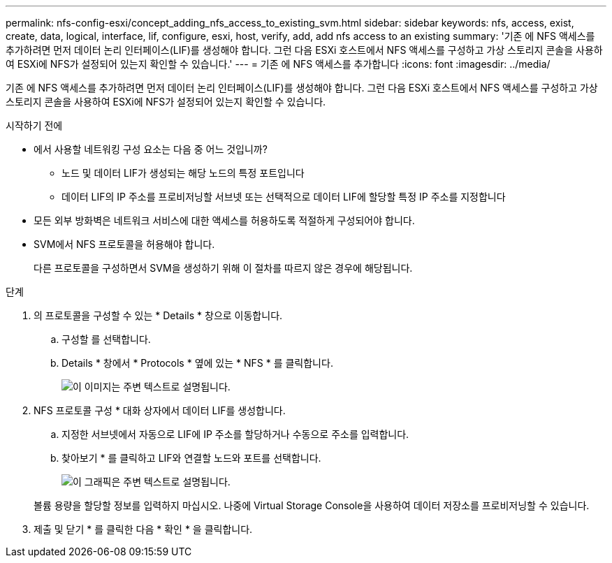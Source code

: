 ---
permalink: nfs-config-esxi/concept_adding_nfs_access_to_existing_svm.html 
sidebar: sidebar 
keywords: nfs, access, exist, create, data, logical, interface, lif, configure, esxi, host, verify, add, add nfs access to an existing 
summary: '기존 에 NFS 액세스를 추가하려면 먼저 데이터 논리 인터페이스(LIF)를 생성해야 합니다. 그런 다음 ESXi 호스트에서 NFS 액세스를 구성하고 가상 스토리지 콘솔을 사용하여 ESXi에 NFS가 설정되어 있는지 확인할 수 있습니다.' 
---
= 기존 에 NFS 액세스를 추가합니다
:icons: font
:imagesdir: ../media/


[role="lead"]
기존 에 NFS 액세스를 추가하려면 먼저 데이터 논리 인터페이스(LIF)를 생성해야 합니다. 그런 다음 ESXi 호스트에서 NFS 액세스를 구성하고 가상 스토리지 콘솔을 사용하여 ESXi에 NFS가 설정되어 있는지 확인할 수 있습니다.

.시작하기 전에
* 에서 사용할 네트워킹 구성 요소는 다음 중 어느 것입니까?
+
** 노드 및 데이터 LIF가 생성되는 해당 노드의 특정 포트입니다
** 데이터 LIF의 IP 주소를 프로비저닝할 서브넷 또는 선택적으로 데이터 LIF에 할당할 특정 IP 주소를 지정합니다


* 모든 외부 방화벽은 네트워크 서비스에 대한 액세스를 허용하도록 적절하게 구성되어야 합니다.
* SVM에서 NFS 프로토콜을 허용해야 합니다.
+
다른 프로토콜을 구성하면서 SVM을 생성하기 위해 이 절차를 따르지 않은 경우에 해당됩니다.



.단계
. 의 프로토콜을 구성할 수 있는 * Details * 창으로 이동합니다.
+
.. 구성할 를 선택합니다.
.. Details * 창에서 * Protocols * 옆에 있는 * NFS * 를 클릭합니다.
+
image::../media/svm_add_protocol_nfs_nfs_esxi.gif[이 이미지는 주변 텍스트로 설명됩니다.]



. NFS 프로토콜 구성 * 대화 상자에서 데이터 LIF를 생성합니다.
+
.. 지정한 서브넷에서 자동으로 LIF에 IP 주소를 할당하거나 수동으로 주소를 입력합니다.
.. 찾아보기 * 를 클릭하고 LIF와 연결할 노드와 포트를 선택합니다.
+
image::../media/svm_setup_cifs_nfs_page_lif_multi_nas_nfs_esxi.gif[이 그래픽은 주변 텍스트로 설명됩니다.]



+
볼륨 용량을 할당할 정보를 입력하지 마십시오. 나중에 Virtual Storage Console을 사용하여 데이터 저장소를 프로비저닝할 수 있습니다.

. 제출 및 닫기 * 를 클릭한 다음 * 확인 * 을 클릭합니다.

